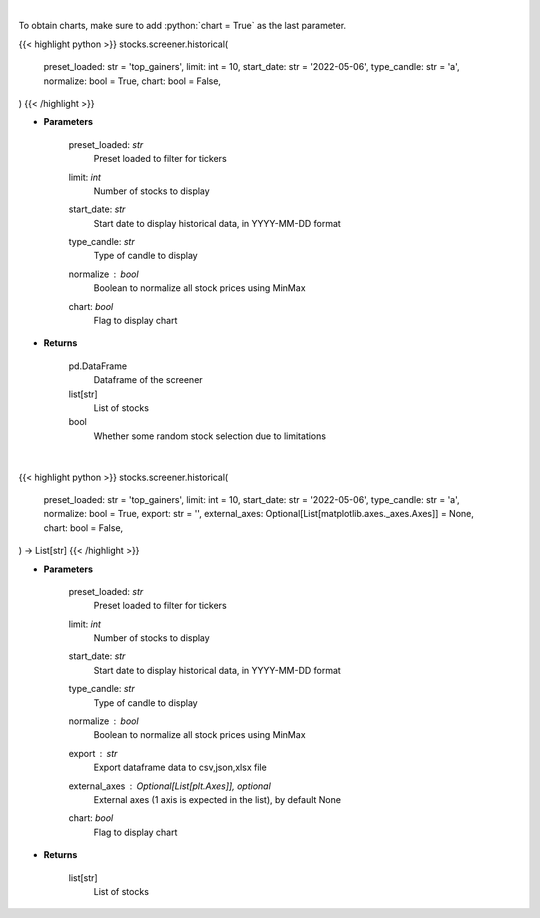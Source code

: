 .. role:: python(code)
    :language: python
    :class: highlight

|

To obtain charts, make sure to add :python:`chart = True` as the last parameter.

.. raw:: html

    <h3>
    > Getting data
    </h3>

{{< highlight python >}}
stocks.screener.historical(
    preset_loaded: str = 'top_gainers',
    limit: int = 10,
    start_date: str = '2022-05-06',
    type_candle: str = 'a',
    normalize: bool = True,
    chart: bool = False,
)
{{< /highlight >}}

.. raw:: html

    <p>
    View historical price of stocks that meet preset
    </p>

* **Parameters**

    preset_loaded: *str*
        Preset loaded to filter for tickers
    limit: *int*
        Number of stocks to display
    start_date: *str*
        Start date to display historical data, in YYYY-MM-DD format
    type_candle: *str*
        Type of candle to display
    normalize : *bool*
        Boolean to normalize all stock prices using MinMax
    chart: *bool*
       Flag to display chart


* **Returns**

    pd.DataFrame
        Dataframe of the screener
    list[str]
        List of stocks
    bool
        Whether some random stock selection due to limitations

|

.. raw:: html

    <h3>
    > Getting charts
    </h3>

{{< highlight python >}}
stocks.screener.historical(
    preset_loaded: str = 'top_gainers',
    limit: int = 10,
    start_date: str = '2022-05-06',
    type_candle: str = 'a',
    normalize: bool = True,
    export: str = '',
    external_axes: Optional[List[matplotlib.axes._axes.Axes]] = None,
    chart: bool = False,
) -> List[str]
{{< /highlight >}}

.. raw:: html

    <p>
    View historical price of stocks that meet preset
    </p>

* **Parameters**

    preset_loaded: *str*
        Preset loaded to filter for tickers
    limit: *int*
        Number of stocks to display
    start_date: *str*
        Start date to display historical data, in YYYY-MM-DD format
    type_candle: *str*
        Type of candle to display
    normalize : *bool*
        Boolean to normalize all stock prices using MinMax
    export : *str*
        Export dataframe data to csv,json,xlsx file
    external_axes : Optional[List[plt.Axes]], optional
        External axes (1 axis is expected in the list), by default None
    chart: *bool*
       Flag to display chart


* **Returns**

    list[str]
        List of stocks
